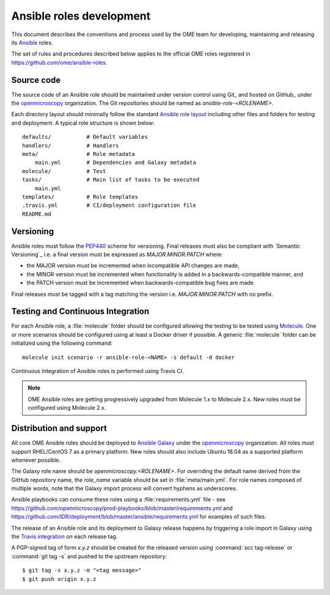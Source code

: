 Ansible roles development
=========================

.. _Ansible: https://www.ansible.com/

This document describes the conventions and process used by the OME team for
developing, maintaining and releasing its Ansible_ roles.

The set of rules and procedures described below applies to the official
OME roles registered in https://github.com/ome/ansible-roles.

Source code
-----------

The source code of an Ansible role should be maintained under version control
using Git_ and hosted on GitHub_ under the
`openmicroscopy <http://github.com/openmicroscopy/>`__ organization.
The Git repositories should be named as `ansible-role-<ROLENAME>`.

Each directory layout should minimally follow the standard
`Ansible role layout <https://docs.ansible.com/ansible/latest/user_guide/playbooks_reuse_roles.html#role-directory-structure>`_ including other files and folders for testing and
deployment. A typical role structure is shown below::

    defaults/           # Default variables
    handlers/           # Handlers
    meta/               # Role metadata
        main.yml        # Dependencies and Galaxy metadata
    molecule/           # Test
    tasks/              # Main list of tasks to be executed
        main.yml
    templates/          # Role templates
    .travis.yml         # CI/deployment configuration file
    README.md

Versioning
----------

.. _PEP440: https://www.python.org/dev/peps/pep-0440/#semantic-versioning

Ansible roles must follow the PEP440_ scheme for versioning. Final releases
must also be compliant with `Semantic Versioning`_ i.e. a final version must
be expressed as `MAJOR.MINOR.PATCH` where:

- the MAJOR version must be incremented when incompatible API changes are made,
- the MINOR version must be incremented when functionality is added in a
  backwards-compatible manner, and
- the PATCH version must be incremented when backwards-compatible bug
  fixes are made.

Final releases must be tagged with a tag matching the version i.e. 
`MAJOR.MINOR.PATCH` with no prefix.

Testing and Continuous Integration
----------------------------------

.. _Molecule: https://molecule.readthedocs.io/

For each Ansible role, a :file:`molecule` folder should be configured allowing
the testing to be tested using  Molecule_. One or more scenarios should be
configured using at least a Docker driver if possible. A generic
:file:`molecule` folder can be initialized using the following command::

    molecule init scenario -r ansible-role-<NAME> -s default -d docker


Continuous Integration of Ansible roles is performed using Travis CI.

.. note::

   OME Ansible roles are getting progressively upgraded from Molecule 1.x to 
   Molecule 2.x. New roles must be configured using Molecule 2.x.

Distribution and support
------------------------

All core OME Ansible roles should be deployed to
`Ansible Galaxy <https://galaxy.ansible.com>`_ under the
`openmicroscopy <https://galaxy.ansible.com/openmicroscopy/>`__ organization.
All roles must support RHEL/CentOS 7 as a primary platform. New roles should
also include Ubuntu 18.04 as a supported platform whenever possible.

The Galaxy role name should be `openmicroscopy.<ROLENAME>`. For overriding the
default name derived from the GitHub repository name, the `role_name` variable
should be set in :file:`meta/main.yml`. For role names composed of multiple
words, note that the Galaxy import process will convert hyphens as underscores.

Ansible playbooks can consume these roles using a :file:`requirements.yml`
file - see
https://github.com/openmicroscopy/prod-playbooks/blob/master/requirements.yml 
and https://github.com/IDR/deployment/blob/master/ansible/requirements.yml
for examples of such files.

The release of an Ansible role and its deployment to Galaxy release happens
by triggering a role import in Galaxy using the
`Travis integration <https://docs.ansible.com/ansible/latest/reference_appendices/galaxy.html#travis-integrations>`_
on each release tag.

A PGP-signed tag of form `x.y.z` should be created for the released version
using :command:`scc tag-release` or :command:`git tag -s` and pushed to the
upstream repository::

    $ git tag -s x.y.z -m "<tag message>"
    $ git push origin x.y.z
